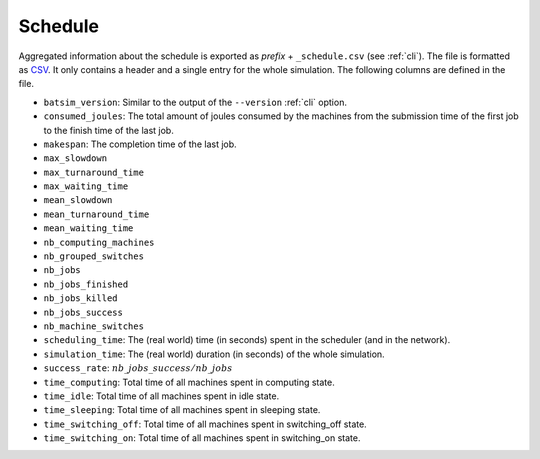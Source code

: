 .. _output_schedule:

Schedule
========

Aggregated information about the schedule is exported as *prefix* + ``_schedule.csv`` (see :ref:`cli`).
The file is formatted as CSV_. It only contains a header and a single entry for the whole simulation.
The following columns are defined in the file.

- ``batsim_version``: Similar to the output of the ``--version`` :ref:`cli` option.
- ``consumed_joules``: The total amount of joules consumed by the machines from the submission time of the first job to the finish time of the last job.
- ``makespan``: The completion time of the last job.
- ``max_slowdown``
- ``max_turnaround_time``
- ``max_waiting_time``
- ``mean_slowdown``
- ``mean_turnaround_time``
- ``mean_waiting_time``
- ``nb_computing_machines``
- ``nb_grouped_switches``
- ``nb_jobs``
- ``nb_jobs_finished``
- ``nb_jobs_killed``
- ``nb_jobs_success``
- ``nb_machine_switches``
- ``scheduling_time``: The (real world) time (in seconds) spent in the scheduler (and in the network).
- ``simulation_time``: The (real world) duration (in seconds) of the whole simulation.
- ``success_rate``: :math:`nb\_jobs\_success / nb\_jobs`
- ``time_computing``: Total time of all machines spent in computing state.
- ``time_idle``: Total time of all machines spent in idle state.
- ``time_sleeping``: Total time of all machines spent in sleeping state.
- ``time_switching_off``: Total time of all machines spent in switching_off state.
- ``time_switching_on``: Total time of all machines spent in switching_on state.

.. todo::
    Document all fields.
    Document machine states and link to it.

.. _CSV: https://en.wikipedia.org/wiki/Comma-separated_values

